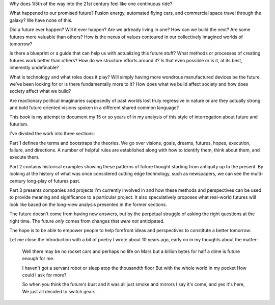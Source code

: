 Why does 1/5th of the way into the 21st century feel like one continuous ride?

What happened to our promised future? Fusion energy, automated flying cars, and commercial space travel through the galaxy? We have none of this.

Did a future ever happen? Will it ever happen? Are we arlready living in one? How can we build the next? Are some futures more valuable than others? How is the nexus of values contoured in our collectively imagined worlds of tomorrow?

Is there a blueprint or a guide that can help us with actualizing this future stuff?  What methods or processes of creating futures work better than others? How do we structure efforts around it? Is that even possible or is it, at its best, inherently undefinable?

What is technology and what roles does it play? Will simply having more wondrous manufactured devices be the future we've been looking for or is there fundamentally more to it? How does what we build affect society and how does society affect what we build?

Are reactionary political imaginaries supposedly of past worlds lost truly regressive in nature or are they actually strong and bold future oriented visions spoken in a different shared common language?

This book is my attempt to document my 15 or so years of in my analysis of this style of interrogation about future and futurism.

I've divided the work into three sections:

Part 1 defines the terms and bootstraps the theories. We go over visions, goals, dreams, futures, hopes, execution, failure, and directions.  A number of helpful rules are established along with how to identify them, think about them, and execute them.

Part 2 contains historical examples showing these patterns of future thought starting from antiquity up to the present. By looking at the history of what was once considered cutting edge technology, such as newspapers, we can see the multi-century long-play of futures past.

Part 3 presents companies and projects I'm currently involved in and how these methods and perspectives can be used to provide meaning and significance to a particular project. It also speculatively proposes what real-world futures will look like based on the long-view analysis presented in the former sections.

The future doesn't come from having new answers, but by the perpetual struggle of asking the right questions at the right time.  The future *only* comes from changes that *were not* anticipated.

The hope is to be able to empower people to help forefront ideas and perspectives to constitute a better tomorrow.

Let me close the Introduction with a bit of poetry I wrote about 10 years ago, early on in my thoughts about the matter:

  Well there may be no rocket cars
  and perhaps no life on Mars
  but a billion bytes for half a dime
  is future enough for me.

  I haven't got a servant robot
  or sleep atop the thousandth floor
  But with the whole world in my pocket
  How could I ask for more?

  So when you think the future's bust
  and it was all just smoke and mirrors
  I say it's come, and yes it's here,
  We just all decided to switch gears.

